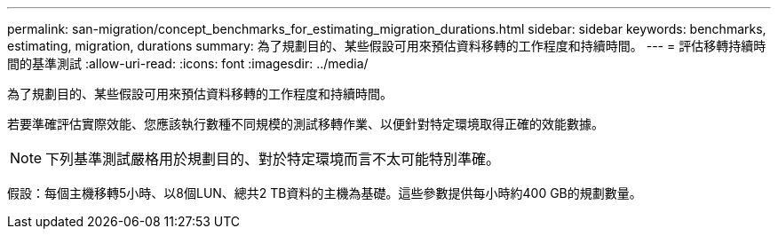 ---
permalink: san-migration/concept_benchmarks_for_estimating_migration_durations.html 
sidebar: sidebar 
keywords: benchmarks, estimating, migration, durations 
summary: 為了規劃目的、某些假設可用來預估資料移轉的工作程度和持續時間。 
---
= 評估移轉持續時間的基準測試
:allow-uri-read: 
:icons: font
:imagesdir: ../media/


[role="lead"]
為了規劃目的、某些假設可用來預估資料移轉的工作程度和持續時間。

若要準確評估實際效能、您應該執行數種不同規模的測試移轉作業、以便針對特定環境取得正確的效能數據。

[NOTE]
====
下列基準測試嚴格用於規劃目的、對於特定環境而言不太可能特別準確。

====
假設：每個主機移轉5小時、以8個LUN、總共2 TB資料的主機為基礎。這些參數提供每小時約400 GB的規劃數量。
